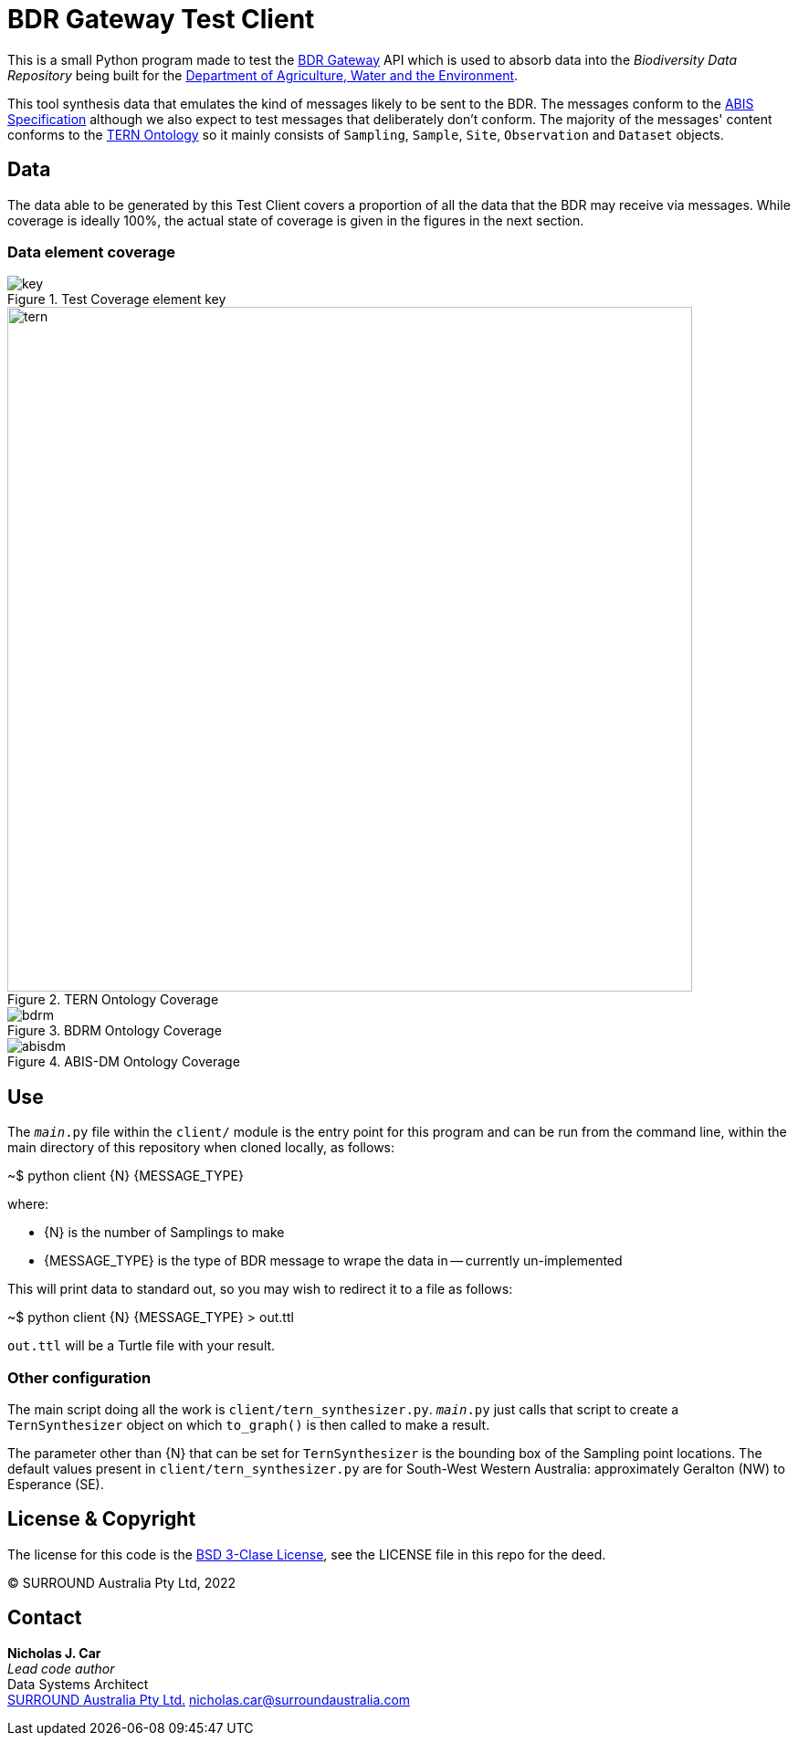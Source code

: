 = BDR Gateway Test Client

This is a small Python program made to test the http://bdrgateway.surroundaustralia.com[BDR Gateway] API which is used to absorb data into the _Biodiversity Data Repository_ being built for the https://www.awe.gov.au[Department of Agriculture, Water and the Environment].

This tool synthesis data that emulates the kind of messages likely to be sent to the BDR. The messages conform to the https://surroundaustralia.github.io/abis/specification.html[ABIS Specification] although we also expect to test messages that deliberately don't conform. The majority of the messages' content conforms to the https://linkeddata.tern.org.au/information-models/tern-ontology[TERN Ontology] so it mainly consists of `Sampling`, `Sample`, `Site`, `Observation` and `Dataset` objects.

== Data

The data able to be generated by this Test Client covers a proportion of all the data that the BDR may receive via messages. While coverage is ideally 100%, the actual state of coverage is given in the figures in the next section.

=== Data element coverage

.Test Coverage element key
image::images/key.png[]

.TERN Ontology Coverage
image::images/tern.png[width=750]

.BDRM Ontology Coverage
image::images/bdrm.png[]

.ABIS-DM Ontology Coverage
image::images/abisdm.png[]

== Use

The `__main__.py` file within the `client/` module is the entry point for this program and can be run from the command line, within the main directory of this repository when cloned locally, as follows:

~$ python client {N} {MESSAGE_TYPE}

where:

* {N} is the number of Samplings to make
* {MESSAGE_TYPE} is the type of BDR message to wrape the data in -- currently un-implemented

This will print data to standard out, so you may wish to redirect it to a file as follows:

~$ python client {N} {MESSAGE_TYPE} > out.ttl

`out.ttl` will be a Turtle file with your result.

=== Other configuration

The main script doing all the work is `client/tern_synthesizer.py`. `__main__.py` just calls that script to create a `TernSynthesizer` object on which `to_graph()` is then called to make a result.

The parameter other than {N} that can be set for `TernSynthesizer` is the bounding box of the Sampling point locations. The default values present in `client/tern_synthesizer.py` are for South-West Western Australia: approximately Geralton (NW) to Esperance (SE).

== License & Copyright

The license for this code is the https://opensource.org/licenses/BSD-3-Clause[BSD 3-Clase License], see the LICENSE file in this repo for the deed.

&copy; SURROUND Australia Pty Ltd, 2022

== Contact

*Nicholas J. Car* +
_Lead code author_ +
Data Systems Architect +
https://surroundaustralia.com[SURROUND Australia Pty Ltd.]
nicholas.car@surroundaustralia.com

